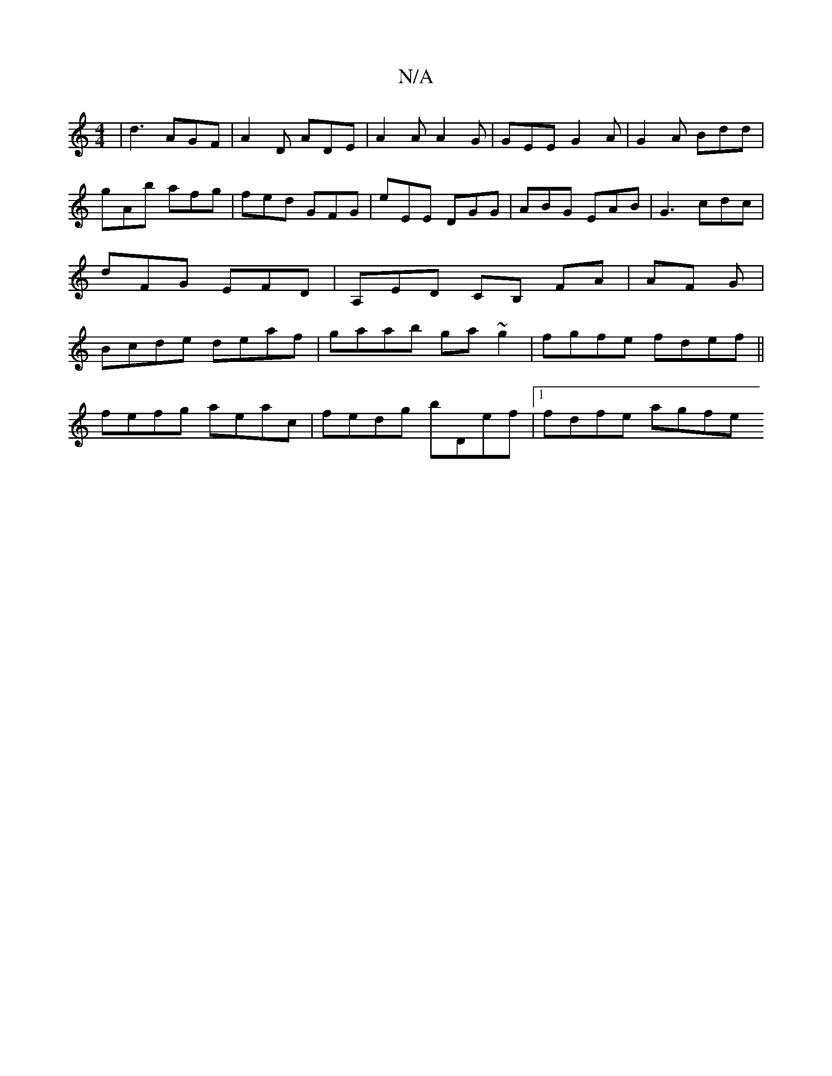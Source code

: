 X:1
T:N/A
M:4/4
R:N/A
K:Cmajor
3 | d3 AGF | A2D ADE | A2A A2 G | GEE G2 A|G2 A Bdd |
gAb afg | fed GFG|eEE DGG | ABG EAB | G3 cdc | dFG EFD | A,ED CB, FA | AF G |Bcde deaf|gaab ga~g2 | fgfe fdef ||
fefg aeac-| fedg bDef|1 fdfe agfe